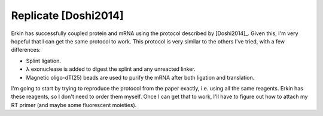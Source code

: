 *********************
Replicate [Doshi2014]
*********************

Erkin has successfully coupled protein and mRNA using the protocol described by 
[Doshi2014]_.  Given this, I'm very hopeful that I can get the same protocol to 
work.  This protocol is very similar to the others I've tried, with a few 
differences:

- Splint ligation.
- λ exonuclease is added to digest the splint and any unreacted linker.
- Magnetic oligo-dT(25) beads are used to purify the mRNA after both ligation 
  and translation.

I'm going to start by trying to reproduce the protocol from the paper exactly, 
i.e. using all the same reagents.  Erkin has these reagents, so I don't need to 
order them myself.  Once I can get that to work, I'll have to figure out how to 
attach my RT primer (and maybe some fluorescent moieties).


